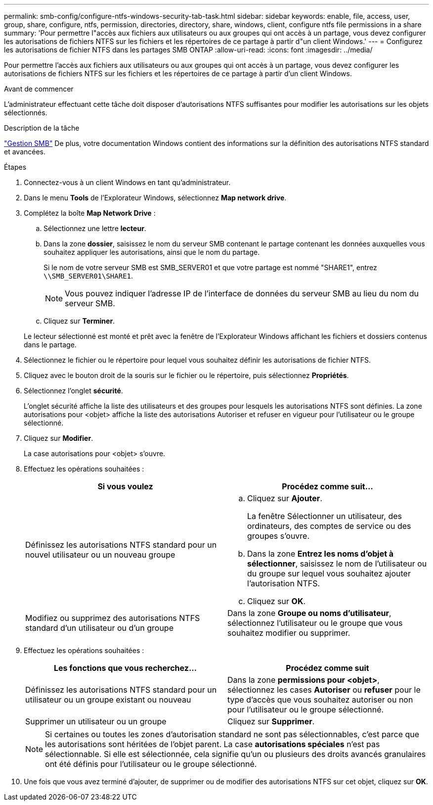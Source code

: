 ---
permalink: smb-config/configure-ntfs-windows-security-tab-task.html 
sidebar: sidebar 
keywords: enable, file, access, user, group, share, configure, ntfs, permission, directories, directory, share, windows, client, configure ntfs file permissions in a share 
summary: 'Pour permettre l"accès aux fichiers aux utilisateurs ou aux groupes qui ont accès à un partage, vous devez configurer les autorisations de fichiers NTFS sur les fichiers et les répertoires de ce partage à partir d"un client Windows.' 
---
= Configurez les autorisations de fichier NTFS dans les partages SMB ONTAP
:allow-uri-read: 
:icons: font
:imagesdir: ../media/


[role="lead"]
Pour permettre l'accès aux fichiers aux utilisateurs ou aux groupes qui ont accès à un partage, vous devez configurer les autorisations de fichiers NTFS sur les fichiers et les répertoires de ce partage à partir d'un client Windows.

.Avant de commencer
L'administrateur effectuant cette tâche doit disposer d'autorisations NTFS suffisantes pour modifier les autorisations sur les objets sélectionnés.

.Description de la tâche
link:../smb-admin/index.html["Gestion SMB"] De plus, votre documentation Windows contient des informations sur la définition des autorisations NTFS standard et avancées.

.Étapes
. Connectez-vous à un client Windows en tant qu'administrateur.
. Dans le menu *Tools* de l'Explorateur Windows, sélectionnez *Map network drive*.
. Complétez la boîte *Map Network Drive* :
+
.. Sélectionnez une lettre *lecteur*.
.. Dans la zone *dossier*, saisissez le nom du serveur SMB contenant le partage contenant les données auxquelles vous souhaitez appliquer les autorisations, ainsi que le nom du partage.
+
Si le nom de votre serveur SMB est SMB_SERVER01 et que votre partage est nommé "SHARE1", entrez `\\SMB_SERVER01\SHARE1`.

+
[NOTE]
====
Vous pouvez indiquer l'adresse IP de l'interface de données du serveur SMB au lieu du nom du serveur SMB.

====
.. Cliquez sur *Terminer*.


+
Le lecteur sélectionné est monté et prêt avec la fenêtre de l'Explorateur Windows affichant les fichiers et dossiers contenus dans le partage.

. Sélectionnez le fichier ou le répertoire pour lequel vous souhaitez définir les autorisations de fichier NTFS.
. Cliquez avec le bouton droit de la souris sur le fichier ou le répertoire, puis sélectionnez *Propriétés*.
. Sélectionnez l'onglet *sécurité*.
+
L'onglet sécurité affiche la liste des utilisateurs et des groupes pour lesquels les autorisations NTFS sont définies. La zone autorisations pour <objet> affiche la liste des autorisations Autoriser et refuser en vigueur pour l'utilisateur ou le groupe sélectionné.

. Cliquez sur *Modifier*.
+
La case autorisations pour <objet> s'ouvre.

. Effectuez les opérations souhaitées :
+
|===
| Si vous voulez | Procédez comme suit... 


 a| 
Définissez les autorisations NTFS standard pour un nouvel utilisateur ou un nouveau groupe
 a| 
.. Cliquez sur *Ajouter*.
+
La fenêtre Sélectionner un utilisateur, des ordinateurs, des comptes de service ou des groupes s'ouvre.

.. Dans la zone *Entrez les noms d'objet à sélectionner*, saisissez le nom de l'utilisateur ou du groupe sur lequel vous souhaitez ajouter l'autorisation NTFS.
.. Cliquez sur *OK*.




 a| 
Modifiez ou supprimez des autorisations NTFS standard d'un utilisateur ou d'un groupe
 a| 
Dans la zone *Groupe ou noms d'utilisateur*, sélectionnez l'utilisateur ou le groupe que vous souhaitez modifier ou supprimer.

|===
. Effectuez les opérations souhaitées :
+
|===
| Les fonctions que vous recherchez... | Procédez comme suit 


 a| 
Définissez les autorisations NTFS standard pour un utilisateur ou un groupe existant ou nouveau
 a| 
Dans la zone *permissions pour <objet>*, sélectionnez les cases *Autoriser* ou *refuser* pour le type d'accès que vous souhaitez autoriser ou non pour l'utilisateur ou le groupe sélectionné.



 a| 
Supprimer un utilisateur ou un groupe
 a| 
Cliquez sur *Supprimer*.

|===
+
[NOTE]
====
Si certaines ou toutes les zones d'autorisation standard ne sont pas sélectionnables, c'est parce que les autorisations sont héritées de l'objet parent. La case *autorisations spéciales* n'est pas sélectionnable. Si elle est sélectionnée, cela signifie qu'un ou plusieurs des droits avancés granulaires ont été définis pour l'utilisateur ou le groupe sélectionné.

====
. Une fois que vous avez terminé d'ajouter, de supprimer ou de modifier des autorisations NTFS sur cet objet, cliquez sur *OK*.

